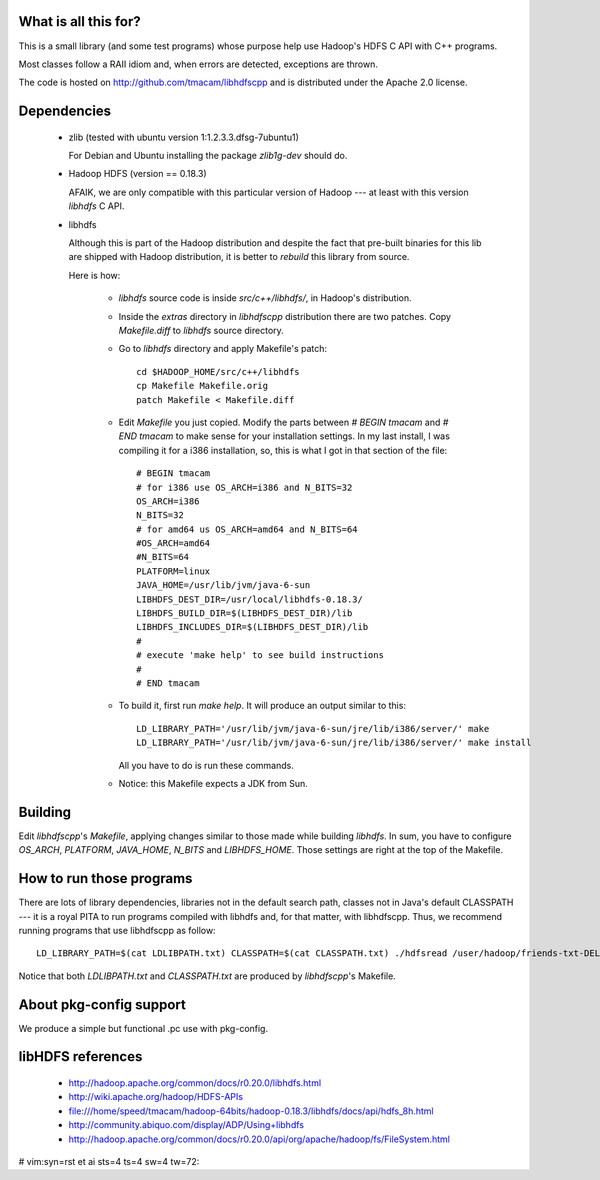
What is all this for?
=====================

This is a small library (and some test programs) whose purpose help use
Hadoop's HDFS C API with C++ programs.

Most classes follow a RAII idiom and, when errors are detected,
exceptions are thrown.

The code is hosted on http://github.com/tmacam/libhdfscpp and is
distributed under the Apache 2.0 license.

Dependencies
============

 * zlib (tested with ubuntu version 1:1.2.3.3.dfsg-7ubuntu1)

   For Debian and Ubuntu installing the package `zlib1g-dev` should do.

 * Hadoop HDFS (version == 0.18.3)
   
   AFAIK, we are only compatible with this particular version of Hadoop
   --- at least with this version `libhdfs` C API.


 * libhdfs
   
   Although this is part of the Hadoop distribution and despite the fact
   that pre-built binaries for this lib are shipped with Hadoop
   distribution, it is better to *rebuild* this library from source.

   Here is how:

    - `libhdfs` source code is inside `src/c++/libhdfs/`, in Hadoop's
      distribution.

    - Inside the `extras` directory in `libhdfscpp` distribution there are
      two patches. Copy `Makefile.diff` to `libhdfs` source directory.

    - Go to `libhdfs` directory and apply Makefile's patch::

        cd $HADOOP_HOME/src/c++/libhdfs
        cp Makefile Makefile.orig
        patch Makefile < Makefile.diff 

    - Edit `Makefile` you just copied. Modify the parts between `#
      BEGIN tmacam` and `# END tmacam` to make sense for your
      installation settings. In my last install, I was compiling it for a
      i386 installation, so, this is what I got in that section of the
      file::

        # BEGIN tmacam
        # for i386 use OS_ARCH=i386 and N_BITS=32
        OS_ARCH=i386
        N_BITS=32
        # for amd64 us OS_ARCH=amd64 and N_BITS=64
        #OS_ARCH=amd64
        #N_BITS=64
        PLATFORM=linux
        JAVA_HOME=/usr/lib/jvm/java-6-sun
        LIBHDFS_DEST_DIR=/usr/local/libhdfs-0.18.3/
        LIBHDFS_BUILD_DIR=$(LIBHDFS_DEST_DIR)/lib
        LIBHDFS_INCLUDES_DIR=$(LIBHDFS_DEST_DIR)/lib
        #
        # execute 'make help' to see build instructions
        #
        # END tmacam

    - To build it, first run `make help`. It will produce an output
      similar to this::

        LD_LIBRARY_PATH='/usr/lib/jvm/java-6-sun/jre/lib/i386/server/' make
        LD_LIBRARY_PATH='/usr/lib/jvm/java-6-sun/jre/lib/i386/server/' make install
      All you have to do is run these commands.

    - Notice: this Makefile expects a JDK from Sun.

Building
========


Edit `libhdfscpp`'s `Makefile`, applying changes similar to those made
while building `libhdfs`. In sum, you have to configure `OS_ARCH`,
`PLATFORM`, `JAVA_HOME`, `N_BITS` and `LIBHDFS_HOME`. Those settings are right
at the top of the Makefile.
   

How to run those programs
=========================

There are lots of library dependencies, libraries not in the default
search path, classes not in Java's default CLASSPATH --- it is a royal
PITA to run programs compiled with libhdfs and, for that matter, with
libhdfscpp. Thus, we recommend running programs that use libhdfscpp as
follow::

    LD_LIBRARY_PATH=$(cat LDLIBPATH.txt) CLASSPATH=$(cat CLASSPATH.txt) ./hdfsread /user/hadoop/friends-txt-DELME2/part-00001

Notice that both `LDLIBPATH.txt` and  `CLASSPATH.txt` are produced by
`libhdfscpp`'s Makefile.


About pkg-config support
========================

We produce a simple but functional .pc use with pkg-config.


libHDFS references
==================

    - http://hadoop.apache.org/common/docs/r0.20.0/libhdfs.html
    - http://wiki.apache.org/hadoop/HDFS-APIs
    - file:///home/speed/tmacam/hadoop-64bits/hadoop-0.18.3/libhdfs/docs/api/hdfs_8h.html
    - http://community.abiquo.com/display/ADP/Using+libhdfs
    - http://hadoop.apache.org/common/docs/r0.20.0/api/org/apache/hadoop/fs/FileSystem.html


# vim:syn=rst et ai sts=4 ts=4 sw=4 tw=72:
